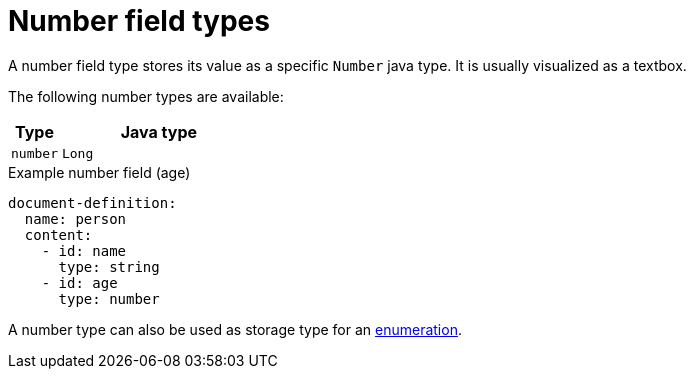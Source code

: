 = Number field types

A number field type stores its value as a specific `Number` java type.
It is usually visualized as a textbox.

The following number types are available:

[cols="1,4"]
|===
|Type |Java type

|`number`
|`Long`

|===

.Example number field (age)
[source,yaml]
----
document-definition:
  name: person
  content:
    - id: name
      type: string
    - id: age
      type: number
----

A number type can also be used as storage type for an xref:field-types/enumeration.adoc[enumeration].
